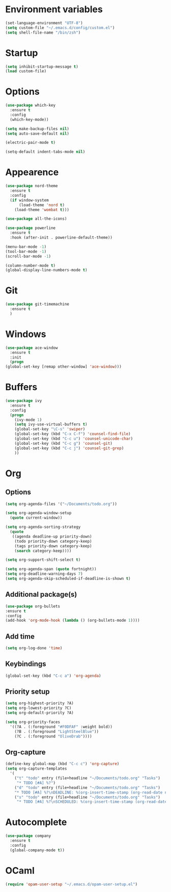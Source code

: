 

#+STARTIP: overview

* Environment variables 
 
  #+BEGIN_SRC emacs-lisp
  (set-language-environment "UTF-8")
  (setq custom-file "~/.emacs.d/config/custom.el")
  (setq shell-file-name "/bin/zsh")
  #+END_SRC

* Startup

  #+BEGIN_SRC emacs-lisp
    (setq inhibit-startup-message t)
    (load custom-file)
  #+END_SRC

* Options

  #+BEGIN_SRC emacs-lisp
    (use-package which-key
      :ensure t
      :config
      (which-key-mode))

    (setq make-backup-files nil)
    (setq auto-save-default nil)

    (electric-pair-mode t)

    (setq-default indent-tabs-mode nil)
  #+END_SRC
  
* Appearence 

  #+BEGIN_SRC emacs-lisp
    (use-package nord-theme
      :ensure t
      :config
      (if window-system
          (load-theme 'nord t)
        (load-theme 'wombat t)))

    (use-package all-the-icons)

    (use-package powerline
      :ensure t
      :hook (after-init . powerline-default-theme))

    (menu-bar-mode -1)
    (tool-bar-mode -1)
    (scroll-bar-mode -1)

    (column-number-mode t)
    (global-display-line-numbers-mode t)
  #+END_SRC

* Git

  #+BEGIN_SRC emacs-lisp
    (use-package git-timemachine
      :ensure t
      )
  #+END_SRC

* Windows

  #+BEGIN_SRC emacs-lisp
    (use-package ace-window
      :ensure t
      :init
      (progn
	(global-set-key [remap other-window] 'ace-window)))
  #+END_SRC

* Buffers

  #+BEGIN_SRC emacs-lisp
    (use-package ivy
      :ensure t
      :config
      (progn
        (ivy-mode 1)
        (setq ivy-use-virtual-buffers t)
        (global-set-key "\C-s" 'swiper)
        (global-set-key (kbd "C-x C-f") 'counsel-find-file)
        (global-set-key (kbd "C-c u") 'counsel-unicode-char)
        (global-set-key (kbd "C-c g") 'counsel-git)
        (global-set-key (kbd "C-c j") 'counsel-git-grep)
        ))
  #+END_SRC

* Org
** Options

   #+BEGIN_SRC emacs-lisp
     (setq org-agenda-files '("~/Documents/todo.org"))

     (setq org-agenda-window-setup
	   (quote current-window))

     (setq org-agenda-sorting-strategy
	   (quote
	    ((agenda deadline-up priority-down)
	     (todo priority-down category-keep)
	     (tags priority-down category-keep)
	     (search category-keep))))

     (setq org-support-shift-select t)

     (setq org-agenda-span (quote fortnight))
     (setq org-deadline-warning-days 7)
     (setq org-agenda-skip-scheduled-if-deadline-is-shown t)
   #+END_SRC

** Additional package(s)

   #+BEGIN_SRC emacs-lisp
     (use-package org-bullets
     :ensure t
     :config
     (add-hook 'org-mode-hook (lambda () (org-bullets-mode 1))))
   #+END_SRC

** Add time 

   #+BEGIN_SRC emacs-lisp
     (setq org-log-done 'time)
   #+END_SRC

** Keybindings

   #+BEGIN_SRC emacs-lisp
     (global-set-key (kbd "C-c a") 'org-agenda)
   #+END_SRC

** Priority setup
   
   #+BEGIN_SRC emacs-lisp
     (setq org-highest-priority ?A)
     (setq org-lowest-priority ?C)
     (setq org-default-priority ?A)

     (setq org-priority-faces
	   '((?A . (:foreground "#F0DFAF" :weight bold))
	     (?B . (:foreground "LightSteelBlue"))
	     (?C . (:foreground "OliveDrab"))))
   #+END_SRC

** Org-capture
   #+BEGIN_SRC emacs-lisp
     (define-key global-map (kbd "C-c c") 'org-capture)
     (setq org-capture-templates
	   '(
	     ("t" "todo" entry (file+headline "~/Documents/todo.org" "Tasks")
	      "* TODO [#A] %?")
	     ("d" "todo" entry (file+headline "~/Documents/todo.org" "Tasks")
	     "* TODO [#A] %?\nDEADLINE: %(org-insert-time-stamp (org-read-date nil t \"+0d\"))\n")
	     ("s" "todo" entry (file+headline "~/Documents/todo.org" "Tasks")
	      "* TODO [#A] %?\nSCHEDULED: %(org-insert-time-stamp (org-read-date nil t \"+0d\"))\n")))
   #+END_SRC

* Autocomplete
  #+BEGIN_SRC emacs-lisp
    (use-package company
      :ensure t
      :config
      (global-company-mode t))
  #+END_SRC

* OCaml

  #+BEGIN_SRC emacs-lisp
(require 'opam-user-setup "~/.emacs.d/opam-user-setup.el")
  #+END_SRC

